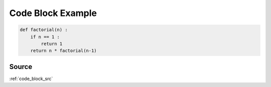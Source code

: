 .. _code_block_py:

==================
Code Block Example
==================
.. code-block:: py

    def factorial(n) :
        if n == 1 :
            return 1
        return n * factorial(n-1)

.. _code_block_py.source:

Source
------
:ref:`code_block_src`
